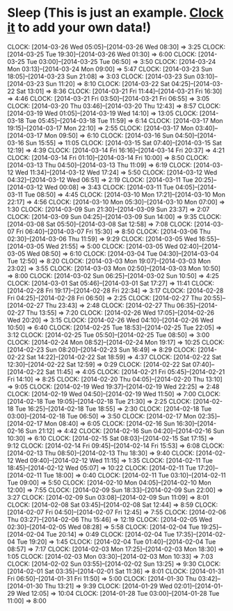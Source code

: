 * Sleep (This is just an example. [[http://orgmode.org/manual/Clocking-commands.html#Clocking-commands][Clock it]] to add your own data!)
  CLOCK: [2014-03-26 Wed 05:05]--[2014-03-26 Wed 08:30] =>  3:25
  CLOCK: [2014-03-25 Tue 19:30]--[2014-03-26 Wed 01:30] =>  6:00
  CLOCK: [2014-03-25 Tue 03:00]--[2014-03-25 Tue 06:50] =>  3:50
  CLOCK: [2014-03-24 Mon 03:13]--[2014-03-24 Mon 09:00] =>  5:47
  CLOCK: [2014-03-23 Sun 18:05]--[2014-03-23 Sun 21:08] =>  3:03
  CLOCK: [2014-03-23 Sun 03:10]--[2014-03-23 Sun 11:20] =>  8:10
  CLOCK: [2014-03-22 Sat 04:25]--[2014-03-22 Sat 13:01] =>  8:36
  CLOCK: [2014-03-21 Fri 11:44]--[2014-03-21 Fri 16:30] =>  4:46
  CLOCK: [2014-03-21 Fri 03:50]--[2014-03-21 Fri 06:55] =>  3:05
  CLOCK: [2014-03-20 Thu 03:46]--[2014-03-20 Thu 12:43] =>  8:57
  CLOCK: [2014-03-19 Wed 01:05]--[2014-03-19 Wed 14:10] => 13:05
  CLOCK: [2014-03-18 Tue 05:45]--[2014-03-18 Tue 11:59] =>  6:14
  CLOCK: [2014-03-17 Mon 19:15]--[2014-03-17 Mon 22:10] =>  2:55
  CLOCK: [2014-03-17 Mon 03:40]--[2014-03-17 Mon 09:50] =>  6:10
  CLOCK: [2014-03-16 Sun 04:50]--[2014-03-16 Sun 15:55] => 11:05
  CLOCK: [2014-03-15 Sat 07:40]--[2014-03-15 Sat 12:19] =>  4:39
  CLOCK: [2014-03-14 Fri 16:16]--[2014-03-14 Fri 20:37] =>  4:21
  CLOCK: [2014-03-14 Fri 01:10]--[2014-03-14 Fri 10:00] =>  8:50
  CLOCK: [2014-03-13 Thu 04:50]--[2014-03-13 Thu 11:09] =>  6:19
  CLOCK: [2014-03-12 Wed 11:34]--[2014-03-12 Wed 17:24] =>  5:50
  CLOCK: [2014-03-12 Wed 04:32]--[2014-03-12 Wed 06:51] =>  2:19
  CLOCK: [2014-03-11 Tue 20:25]--[2014-03-12 Wed 00:08] =>  3:43
  CLOCK: [2014-03-11 Tue 04:05]--[2014-03-11 Tue 08:50] =>  4:45
  CLOCK: [2014-03-10 Mon 17:21]--[2014-03-10 Mon 22:17] =>  4:56
  CLOCK: [2014-03-10 Mon 05:30]--[2014-03-10 Mon 07:00] =>  1:30
  CLOCK: [2014-03-09 Sun 21:30]--[2014-03-09 Sun 23:37] =>  2:07
  CLOCK: [2014-03-09 Sun 04:25]--[2014-03-09 Sun 14:00] =>  9:35
  CLOCK: [2014-03-08 Sat 05:50]--[2014-03-08 Sat 12:58] =>  7:08
  CLOCK: [2014-03-07 Fri 06:40]--[2014-03-07 Fri 15:30] =>  8:50
  CLOCK: [2014-03-06 Thu 02:30]--[2014-03-06 Thu 11:59] =>  9:29
  CLOCK: [2014-03-05 Wed 16:55]--[2014-03-05 Wed 21:55] =>  5:00
  CLOCK: [2014-03-05 Wed 02:40]--[2014-03-05 Wed 08:50] =>  6:10
  CLOCK: [2014-03-04 Tue 04:30]--[2014-03-04 Tue 12:50] =>  8:20
  CLOCK: [2014-03-03 Mon 19:07]--[2014-03-03 Mon 23:02] =>  3:55
  CLOCK: [2014-03-03 Mon 02:50]--[2014-03-03 Mon 10:50] =>  8:00
  CLOCK: [2014-03-02 Sun 06:25]--[2014-03-02 Sun 10:50] =>  4:25
  CLOCK: [2014-03-01 Sat 05:46]--[2014-03-01 Sat 17:27] => 11:41
  CLOCK: [2014-02-28 Fri 19:17]--[2014-02-28 Fri 22:34] =>  3:17
  CLOCK: [2014-02-28 Fri 04:25]--[2014-02-28 Fri 06:50] =>  2:25
  CLOCK: [2014-02-27 Thu 20:55]--[2014-02-27 Thu 23:43] =>  2:48
  CLOCK: [2014-02-27 Thu 06:35]--[2014-02-27 Thu 13:55] =>  7:20
  CLOCK: [2014-02-26 Wed 17:05]--[2014-02-26 Wed 20:20] =>  3:15
  CLOCK: [2014-02-26 Wed 04:10]--[2014-02-26 Wed 10:50] =>  6:40
  CLOCK: [2014-02-25 Tue 18:53]--[2014-02-25 Tue 22:05] =>  3:12
  CLOCK: [2014-02-25 Tue 05:50]--[2014-02-25 Tue 08:50] =>  3:00
  CLOCK: [2014-02-24 Mon 08:52]--[2014-02-24 Mon 19:17] => 10:25
  CLOCK: [2014-02-23 Sun 08:20]--[2014-02-23 Sun 16:49] =>  8:29
  CLOCK: [2014-02-22 Sat 14:22]--[2014-02-22 Sat 18:59] =>  4:37
  CLOCK: [2014-02-22 Sat 12:30]--[2014-02-22 Sat 12:59] =>  0:29
  CLOCK: [2014-02-22 Sat 07:40]--[2014-02-22 Sat 11:45] =>  4:05
  CLOCK: [2014-02-21 Fri 05:45]--[2014-02-21 Fri 14:10] =>  8:25
  CLOCK: [2014-02-20 Thu 04:05]--[2014-02-20 Thu 13:10] =>  9:05
  CLOCK: [2014-02-19 Wed 19:37]--[2014-02-19 Wed 22:25] =>  2:48
  CLOCK: [2014-02-19 Wed 04:50]--[2014-02-19 Wed 11:50] =>  7:00
  CLOCK: [2014-02-18 Tue 19:05]--[2014-02-18 Tue 21:30] =>  2:25
  CLOCK: [2014-02-18 Tue 16:25]--[2014-02-18 Tue 18:55] =>  2:30
  CLOCK: [2014-02-18 Tue 03:00]--[2014-02-18 Tue 06:50] =>  3:50
  CLOCK: [2014-02-17 Mon 02:35]--[2014-02-17 Mon 08:40] =>  6:05
  CLOCK: [2014-02-16 Sun 16:30]--[2014-02-16 Sun 21:12] =>  4:42
  CLOCK: [2014-02-16 Sun 04:20]--[2014-02-16 Sun 10:30] =>  6:10
  CLOCK: [2014-02-15 Sat 08:03]--[2014-02-15 Sat 17:15] =>  9:12
  CLOCK: [2014-02-14 Fri 09:45]--[2014-02-14 Fri 15:53] =>  6:08
  CLOCK: [2014-02-13 Thu 08:50]--[2014-02-13 Thu 18:30] =>  9:40
  CLOCK: [2014-02-12 Wed 09:40]--[2014-02-12 Wed 11:15] =>  1:35
  CLOCK: [2014-02-11 Tue 18:45]--[2014-02-12 Wed 05:07] => 10:22
  CLOCK: [2014-02-11 Tue 17:20]--[2014-02-11 Tue 18:00] =>  0:40
  CLOCK: [2014-02-11 Tue 03:10]--[2014-02-11 Tue 09:00] =>  5:50
  CLOCK: [2014-02-10 Mon 04:05]--[2014-02-10 Mon 12:00] =>  7:55
  CLOCK: [2014-02-09 Sun 18:33]--[2014-02-09 Sun 22:00] =>  3:27
  CLOCK: [2014-02-09 Sun 03:08]--[2014-02-09 Sun 11:09] =>  8:01
  CLOCK: [2014-02-08 Sat 03:45]--[2014-02-08 Sat 12:44] =>  8:59
  CLOCK: [2014-02-07 Fri 04:50]--[2014-02-07 Fri 12:45] =>  7:55
  CLOCK: [2014-02-06 Thu 03:27]--[2014-02-06 Thu 15:46] => 12:19
  CLOCK: [2014-02-05 Wed 02:30]--[2014-02-05 Wed 08:28] =>  5:58
  CLOCK: [2014-02-04 Tue 19:25]--[2014-02-04 Tue 20:14] =>  0:49
  CLOCK: [2014-02-04 Tue 17:35]--[2014-02-04 Tue 19:20] =>  1:45
  CLOCK: [2014-02-04 Tue 01:40]--[2014-02-04 Tue 08:57] =>  7:17
  CLOCK: [2014-02-03 Mon 17:25]--[2014-02-03 Mon 18:30] =>  1:05
  CLOCK: [2014-02-03 Mon 03:30]--[2014-02-03 Mon 10:33] =>  7:03
  CLOCK: [2014-02-02 Sun 03:55]--[2014-02-02 Sun 13:25] =>  9:30
  CLOCK: [2014-02-01 Sat 03:35]--[2014-02-01 Sat 11:36] =>  8:01
  CLOCK: [2014-01-31 Fri 06:50]--[2014-01-31 Fri 11:50] =>  5:00
  CLOCK: [2014-01-30 Thu 03:42]--[2014-01-30 Thu 13:21] =>  9:39
  CLOCK: [2014-01-29 Wed 02:01]--[2014-01-29 Wed 12:05] => 10:04
  CLOCK: [2014-01-28 Tue 03:00]--[2014-01-28 Tue 11:00] =>  8:00
